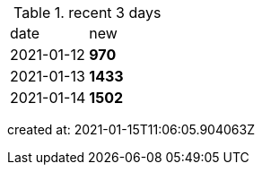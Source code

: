 
.recent 3 days
|===

|date|new


^|2021-01-12
>s|970


^|2021-01-13
>s|1433


^|2021-01-14
>s|1502


|===

created at: 2021-01-15T11:06:05.904063Z
